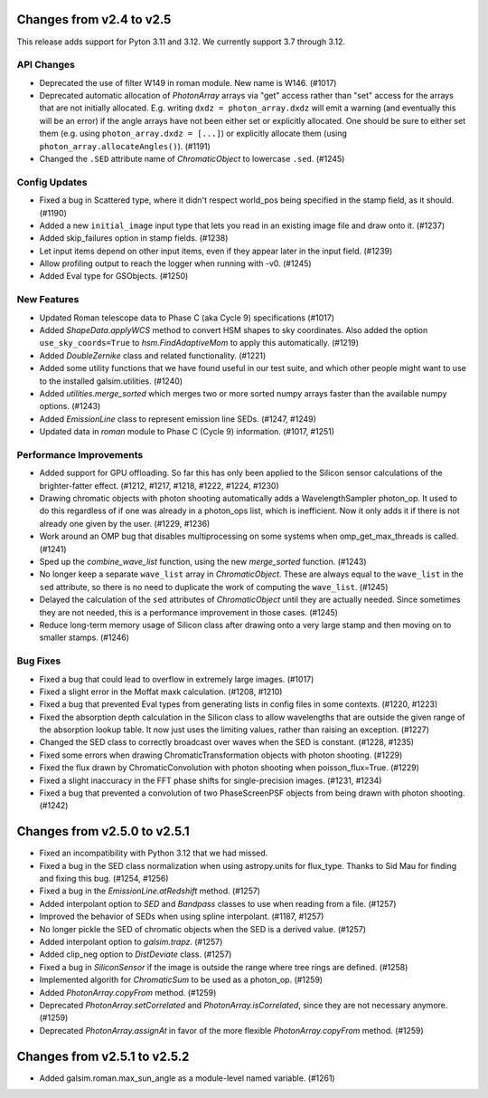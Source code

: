 Changes from v2.4 to v2.5
=========================

This release adds support for Pyton 3.11 and 3.12. We currently support 3.7 through 3.12.

API Changes
-----------

- Deprecated the use of filter W149 in roman module.  New name is W146. (#1017)
- Deprecated automatic allocation of `PhotonArray` arrays via "get" access rather than
  "set" access for the arrays that are not initially allocated.  E.g. writing
  ``dxdz = photon_array.dxdz`` will emit a warning (and eventually this will be an error)
  if the angle arrays have not been either set or explicitly allocated.  One should be sure
  to either set them (e.g. using ``photon_array.dxdz = [...]``) or explicitly allocate
  them (using ``photon_array.allocateAngles()``).  (#1191)
- Changed the ``.SED`` attribute name of `ChromaticObject` to lowercase ``.sed``. (#1245)


Config Updates
--------------

- Fixed a bug in Scattered type, where it didn't respect world_pos being specified in the
  stamp field, as it should.  (#1190)
- Added a new ``initial_image`` input type that lets you read in an existing image file
  and draw onto it. (#1237)
- Added skip_failures option in stamp fields.  (#1238)
- Let input items depend on other input items, even if they appear later in the input field.
  (#1239)
- Allow profiling output to reach the logger when running with -v0. (#1245)
- Added Eval type for GSObjects. (#1250)


New Features
------------

- Updated Roman telescope data to Phase C (aka Cycle 9) specifications (#1017)
- Added `ShapeData.applyWCS` method to convert HSM shapes to sky coordinates.  Also added
  the option ``use_sky_coords=True`` to `hsm.FindAdaptiveMom` to apply this automatically. (#1219)
- Added `DoubleZernike` class and related functionality. (#1221)
- Added some utility functions that we have found useful in our test suite, and which other
  people might want to use to the installed galsim.utilities. (#1240)
- Added `utilities.merge_sorted` which merges two or more sorted numpy arrays faster than
  the available numpy options. (#1243)
- Added `EmissionLine` class to represent emission line SEDs. (#1247, #1249)
- Updated data in `roman` module to Phase C (Cycle 9) information. (#1017, #1251)


Performance Improvements
------------------------

- Added support for GPU offloading.  So far this has only been applied to the Silicon sensor
  calculations of the brighter-fatter effect. (#1212, #1217, #1218, #1222, #1224, #1230)
- Drawing chromatic objects with photon shooting automatically adds a WavelengthSampler photon_op.
  It used to do this regardless of if one was already in a photon_ops list, which is inefficient.
  Now it only adds it if there is not already one given by the user. (#1229, #1236)
- Work around an OMP bug that disables multiprocessing on some systems when omp_get_max_threads
  is called. (#1241)
- Sped up the `combine_wave_list` function, using the new `merge_sorted` function.  (#1243)
- No longer keep a separate ``wave_list`` array in `ChromaticObject`.  These are always
  equal to the ``wave_list`` in the ``sed`` attribute, so there is no need to duplicate the
  work of computing the ``wave_list``. (#1245)
- Delayed the calculation of the ``sed`` attributes of `ChromaticObject` until they are actually
  needed.  Since sometimes they are not needed, this is a performance improvement in those cases.
  (#1245)
- Reduce long-term memory usage of Silicon class after drawing onto a very large stamp and
  then moving on to smaller stamps. (#1246)


Bug Fixes
---------

- Fixed a bug that could lead to overflow in extremely large images. (#1017)
- Fixed a slight error in the Moffat maxk calculation. (#1208, #1210)
- Fixed a bug that prevented Eval types from generating lists in config files in some contexts.
  (#1220, #1223)
- Fixed the absorption depth calculation in the Silicon class to allow wavelengths that are
  outside the given range of the absorption lookup table.  It now just uses the limiting values,
  rather than raising an exception. (#1227)
- Changed the SED class to correctly broadcast over waves when the SED is constant. (#1228, #1235)
- Fixed some errors when drawing ChromaticTransformation objects with photon shooting. (#1229)
- Fixed the flux drawn by ChromaticConvolution with photon shooting when poisson_flux=True. (#1229)
- Fixed a slight inaccuracy in the FFT phase shifts for single-precision images. (#1231, #1234)
- Fixed a bug that prevented a convolution of two PhaseScreenPSF objects from being drawn with
  photon shooting. (#1242)


Changes from v2.5.0 to v2.5.1
=============================

- Fixed an incompatibility with Python 3.12 that we had missed.
- Fixed a bug in the SED class normalization when using astropy.units for flux_type.  Thanks
  to Sid Mau for finding and fixing this bug. (#1254, #1256)
- Fixed a bug in the `EmissionLine.atRedshift` method. (#1257)
- Added interpolant option to `SED` and `Bandpass` classes to use when reading from a file.
  (#1257)
- Improved the behavior of SEDs when using spline interpolant. (#1187, #1257)
- No longer pickle the SED of chromatic objects when the SED is a derived value. (#1257)
- Added interpolant option to `galsim.trapz`. (#1257)
- Added clip_neg option to `DistDeviate` class. (#1257)
- Fixed a bug in `SiliconSensor` if the image is outside the range where tree rings are defined.
  (#1258)
- Implemented algorith for `ChromaticSum` to be used as a photon_op. (#1259)
- Added `PhotonArray.copyFrom` method. (#1259)
- Deprecated `PhotonArray.setCorrelated` and `PhotonArray.isCorrelated`, since they are not
  necessary anymore. (#1259)
- Deprecated `PhotonArray.assignAt` in favor of the more flexible `PhotonArray.copyFrom`
  method. (#1259)

Changes from v2.5.1 to v2.5.2
=============================

- Added galsim.roman.max_sun_angle as a module-level named variable. (#1261)

